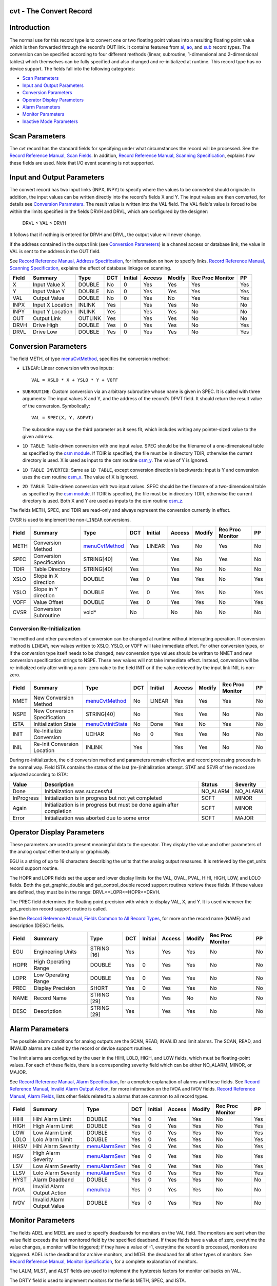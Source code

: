 cvt - The Convert Record
========================


Introduction
============

The normal use for this record type is to convert one or two floating point
values into a resulting floating point value which is then forwarded
through the record's OUT link. It contains features from `ai`_, `ao`_, and
`sub`_ record types. The conversion can be specified according to four
different methods (linear, subroutine, 1-dimensional and 2-dimensional
tables) which themselves can be fully specified and also changed and
re-initialized at runtime. This record type has no device support. The
fields fall into the following categories:

-  `Scan Parameters`_
-  `Input and Output Parameters`_
-  `Conversion Parameters`_
-  `Operator Display Parameters`_
-  `Alarm Parameters`_
-  `Monitor Parameters`_
-  `Inactive Mode Parameters`_


Scan Parameters
===============

The cvt record has the standard fields for specifying under what
circumstances the record will be processed. See the
`Record Reference Manual, Scan Fields`_.
In addition, `Record Reference Manual, Scanning Specification`_,
explains how these fields are used. Note that I/O
event scanning is not supported.


Input and Output Parameters
===========================

The convert record has two input links (INPX, INPY) to specify where the
values to be converted should originate. In addition, the input values can
be written directly into the record's fields X and Y. The input values are
then converted, for details see `Conversion Parameters`_. The result value
is written into the VAL field. The VAL field's value is forced to be within
the limits specified in the fields DRVH and DRVL, which are configured by
the designer:

   DRVL ≤ VAL ≤ DRVH

It follows that if nothing is entered for DRVH and DRVL, the output value
will never change.

If the address contained in the output link (see `Conversion Parameters`_)
is a channel access or database link, the value in VAL is sent to the
address in the OUT field.

See `Record Reference Manual, Address Specification`_, for information on
how to specify links. `Record Reference Manual, Scanning Specification`_,
explains the effect of database linkage on scanning.

===== ================= ======== === ======= ====== ====== ================ ===
Field Summary           Type     DCT Initial Access Modify Rec Proc Monitor PP
===== ================= ======== === ======= ====== ====== ================ ===
X     Input Value X     DOUBLE   No    0     Yes      Yes       Yes         Yes
Y     Input Value Y     DOUBLE   No    0     Yes      Yes       Yes         Yes
VAL   Output Value      DOUBLE   No    0     Yes      No        Yes         Yes
INPX  Input X Location  INLINK   Yes         Yes      Yes       No          No
INPY  Input Y Location  INLINK   Yes         Yes      Yes       No          No
OUT   Output Link       OUTLINK  Yes         Yes      Yes       No          No
DRVH  Drive High        DOUBLE   Yes   0     Yes      Yes       No          Yes
DRVL  Drive Low         DOUBLE   Yes   0     Yes      Yes       No          Yes
===== ================= ======== === ======= ====== ====== ================ ===


Conversion Parameters
=====================

The field METH, of type `menuCvtMethod`_, specifies the conversion method:

-  ``LINEAR``: Linear conversion with two inputs::

      VAL = XSLO * X + YSLO * Y + VOFF

-  ``SUBROUTINE``: Custom conversion via an arbitrary subroutine whose
   name is given in SPEC. It is called with three arguments: The input
   values X and Y, and the address of the record's DPVT field. It should
   return the result value of the conversion. Symbolically::

      VAL = SPEC(X, Y, &DPVT)

   The subroutine may use the third parameter as it sees fit, which
   includes writing any pointer-sized value to the given address.
-  ``1D TABLE``: Table-driven conversion with one input value. SPEC
   should be the filename of a one-dimensional table as specified by the
   `csm module`_. If TDIR is specified, the file must be in directory TDIR,
   otherwise the current directory is used. X is used as input to the csm
   routine `csm_y`_. The value of Y is ignored.
-  ``1D TABLE INVERTED``: Same as ``1D TABLE``, except conversion
   direction is backwards: Input is Y and conversion uses the csm routine
   `csm_x`_. The value of X is ignored.
-  ``2D TABLE``: Table-driven conversion with two input values. SPEC
   should be the filename of a two-dimensional table as specified by the
   `csm module`_. If TDIR is specified, the file must be in directory TDIR,
   otherwise the current directory is used. Both X and Y are used as inputs
   to the csm routine `csm_z`_.

The fields METH, SPEC, and TDIR are read-only and always represent the
conversion currently in effect.

CVSR is used to implement the non-``LINEAR`` conversions.

===== ========================== ================= === ======= ====== ====== ================ ===
Field Summary                    Type              DCT Initial Access Modify Rec Proc Monitor PP
===== ========================== ================= === ======= ====== ====== ================ ===
METH  Conversion Method          `menuCvtMethod`_  Yes LINEAR  Yes      No    Yes             No
SPEC  Conversion Specification   STRING[40]        Yes         Yes      No    Yes             No
TDIR  Table Directory            STRING[40]        Yes         Yes      No    No              No
XSLO  Slope in X direction       DOUBLE            Yes 0       Yes      Yes   No              Yes
YSLO  Slope in Y direction       DOUBLE            Yes 0       Yes      Yes   No              Yes
VOFF  Value Offset               DOUBLE            Yes 0       Yes      Yes   No              Yes
CVSR  Conversion Subroutine      void*             No          No       No    No              No
===== ========================== ================= === ======= ====== ====== ================ ===


Conversion Re-Initialization
----------------------------

The method and other parameters of conversion can be changed at runtime
without interrupting operation. If conversion method is ``LINEAR``, new
values written to XSLO, YSLO, or VOFF will take immediate effect. For other
conversion types, or if the conversion type itself needs to be changed, new
conversion type values should be written to NMET and new conversion
specification strings to NSPE. These new values will not take immediate
effect. Instead, conversion will be re-initialized only after writing a non-
zero value to the field INIT or if the value retrieved by the input link INIL
is non-zero.

===== ========================== ==================== === ======= ====== ====== ================ ===
Field Summary                    Type                 DCT Initial Access Modify Rec Proc Monitor PP
===== ========================== ==================== === ======= ====== ====== ================ ===
NMET  New Conversion Method      `menuCvtMethod`_     No  LINEAR  Yes      Yes      Yes          No
NSPE  New Conversion             STRING[40]           No          Yes      Yes      No           No
      Specification
ISTA  Initialization State       `menuCvtInitState`_  No  Done    Yes      No       Yes          No
INIT  Re-Initialize Conversion   UCHAR                No  0       Yes      Yes      No           No
INIL  Re-Init Conversion         INLINK               Yes         Yes      Yes      No           No
      Location
===== ========================== ==================== === ======= ====== ====== ================ ===

During re-initialization, the old conversion method and parameters remain
effective and record processing proceeds in the normal way. Field ISTA
contains the status of the last (re-)initialization attempt. STAT and SEVR of
the record are adjusted according to ISTA:

=========== ============================================ ======== ========
Value       Description                                  Status   Severity
=========== ============================================ ======== ========
Done        Initialization was successful                NO_ALARM NO_ALARM
InProgress  Initialization is in progress but not yet    SOFT     MINOR
            completed
Again       Initialization is in progress but must be    SOFT     MINOR
            done again after completion
Error       Initialization was aborted due to some error SOFT     MAJOR
=========== ============================================ ======== ========


Operator Display Parameters
===========================

These parameters are used to present meaningful data to the operator. They
display the value and other parameters of the analog output either textually
or graphically.

EGU is a string of up to 16 characters describing the units that the analog
output measures. It is retrieved by the get_units record support routine.

The HOPR and LOPR fields set the upper and lower display limits for the VAL,
OVAL, PVAL, HIHI, HIGH, LOW, and LOLO fields. Both the get_graphic_double and
get_control_double record support routines retrieve these fields. If these
values are defined, they must be in the range: DRVL<=LOPR<=HOPR<=DRVH.

The PREC field determines the floating point precision with which to display
VAL, X, and Y. It is used whenever the get_precision record support routine
is called.

See the `Record Reference Manual, Fields Common to All Record Types`_,
for more on the record name (NAME) and description (DESC) fields.

===== ==================== =========== === ======= ====== ====== ================ ===
Field Summary              Type        DCT Initial Access Modify Rec Proc Monitor PP
===== ==================== =========== === ======= ====== ====== ================ ===
EGU   Engineering Units    STRING [16] Yes          Yes     Yes   No              No
HOPR  High Operating Range DOUBLE      Yes   0      Yes     Yes   No              No
LOPR  Low Operating Range  DOUBLE      Yes   0      Yes     Yes   No              No
PREC  Display Precision    SHORT       Yes   0      Yes     Yes   No              No
NAME  Record Name          STRING [29] Yes          Yes     No    No              No
DESC  Description          STRING [29] Yes          Yes     Yes   No              No
===== ==================== =========== === ======= ====== ====== ================ ===


Alarm Parameters
================

The possible alarm conditions for analog outputs are the SCAN, READ, INVALID
and limit alarms. The SCAN, READ, and INVALID alarms are called by the record
or device support routines.

The limit alarms are configured by the user in the HIHI, LOLO, HIGH, and LOW
fields, which must be floating-point values. For each of these fields, there
is a corresponding severity field which can be either NO_ALARM, MINOR, or
MAJOR.

See `Record Reference Manual, Alarm Specification`_,
for a complete explanation of alarms and these fields.
See `Record Reference Manual, Invalid Alarm Output Action`_,
for more information on the IVOA
and IVOV fields. `Record Reference Manual, Alarm Fields`_,
lists other fields
related to a alarms that are common to all record types.

===== ==================== ================= === ======= ====== ====== ================ ===
Field Summary              Type              DCT Initial Access Modify Rec Proc Monitor PP
===== ==================== ================= === ======= ====== ====== ================ ===
HIHI  Hihi Alarm Limit     DOUBLE            Yes   0     Yes      Yes   No              Yes
HIGH  High Alarm Limit     DOUBLE            Yes   0     Yes      Yes   No              Yes
LOW   Low Alarm Limit      DOUBLE            Yes   0     Yes      Yes   No              Yes
LOLO  Lolo Alarm Limit     DOUBLE            Yes   0     Yes      Yes   No              Yes
HHSV  Hihi Alarm Severity  `menuAlarmSevr`_  Yes   0     Yes      Yes   No              Yes
HSV   High Alarm Severity  `menuAlarmSevr`_  Yes   0     Yes      Yes   No              Yes
LSV   Low Alarm Severity   `menuAlarmSevr`_  Yes   0     Yes      Yes   No              Yes
LLSV  Lolo Alarm Severity  `menuAlarmSevr`_  Yes   0     Yes      Yes   No              Yes
HYST  Alarm Deadband       DOUBLE            Yes   0     Yes      Yes   No              No
IVOA  Invalid Alarm Output `menuIvoa`_       Yes   0     Yes      Yes   No              No
      Action
IVOV  Invalid Alarm Output DOUBLE            Yes   0     Yes      Yes   No              No
      Value
===== ==================== ================= === ======= ====== ====== ================ ===


Monitor Parameters
==================

The fields ADEL and MDEL are used to specify deadbands for monitors on the
VAL field. The monitors are sent when the value field exceeds the last
monitored field by the specified deadband. If these fields have a value of
zero, everytime the value changes, a monitor will be triggered; if they have
a value of -1, everytime the record is processed, monitors are triggered.
ADEL is the deadband for archive monitors, and MDEL the deadband for all
other types of monitors. See `Record Reference Manual, Monitor Specification`_,
for a complete explanation of monitors.

The LALM, MLST, and ALST fields are used to implement the hysteresis factors
for monitor callbacks on VAL.

The DRTY field is used to implement monitors for the fields METH, SPEC, and
ISTA.

===== ======================= ======== === ======= ====== ====== ================ ===
Field Summary                 Type     DCT Initial Access Modify Rec Proc Monitor PP
===== ======================= ======== === ======= ====== ====== ================ ===
ADEL  Archive Deadband        DOUBLE   Yes   0     Yes      Yes   No              No
MDEL  Monitor Deadband        DOUBLE   Yes   0     Yes      Yes   No              No
LALM  Last Alarm Monitor      DOUBLE   No    0     Yes      No    No              No
      Trigger Value
ALST  Last Archiver Monitor   DOUBLE   No    0     Yes      No    No              No
      Trigger Value
MLST  Last Value Change       DOUBLE   No    0     Yes      No    No              No
      Monitor Trigger Value
DRTY  Dirty Bits (internal)   UCHAR    No    0     No       No    No              No
===== ======================= ======== === ======= ====== ====== ================ ===


Inactive Mode Parameters
========================

The convert record is either in active or inactive mode, depending on the
IAOM field. If the value is non-zero, the record will be inactive, otherwise
it will be active. The IAML link field can be used to input this value. An
inactive record does not perform any conversion. Instead VAL is set to the
value of the IAOV field. The IAVL link field can be used to input this value.

===== ======================= ============== === ======= ====== ====== ================ ===
Field Summary                 Type           DCT Initial Access Modify Rec Proc Monitor PP
===== ======================= ============== === ======= ====== ====== ================ ===
IAML  Inactive Mode Location  INLINK         Yes         Yes      Yes   No              No
IAOM  Inactive Mode           `menuYesNo`_   Yes   0     Yes      Yes   No              Yes
IAVL  Inactive Value Location INLINK         Yes         Yes      Yes   No              No
IAOV  Inactive Value          DOUBLE         Yes   0     Yes      Yes   No              Yes
===== ======================= ============== === ======= ====== ====== ================ ===


Record Support Routines
=======================

The following are the record support routines that would be of interest to an
application developer. Other routines are the ``get_units``,
``get_precision``, ``get_graphic_double``, and ``get_control_double``
routines.

init_record
-----------

This routine does nothing in pass 0. In pass 1, it does following:

-  If INPX and INPY are constant links, fields X and Y are initialized
   to the respective values.
-  NMET is set to METH and NSPE to SPEC.
-  Conversion is initialized according to METH and SPEC. If an error
   occurs, conversion method falls back to ``LINEAR``.

process
-------

See `Record Processing`_.

special
-------

This routine is invoked whenever the field INIT is changed. If INIT was
changed to a non-zero value, then

-  Set INIT to zero.
-  If ISTA is ``Done`` or ``Error``, set ISTA to ``InProgress`` and
   start re-initialization.
-  If ISTA is ``InProgress``, set ISTA to ``Again``.

get_value
---------

Fills in the values of struct valueDes so that they refer to VAL.

get_alarm_double
----------------

Sets the following values:

-  upper_alarm_limit = HIHI
-  upper_warning_limit = HIGH
-  lower_warning_limit = LOW
-  lower_alarm_limit = LOLO


Record Processing
=================

Routine process implements the following algorithm:

1. Set PACT to 1.

2. Get value of INIT from input link INIL and proceed as in `special`_.

3. Read inputs:

   -  Get values of X and Y from INPX and INPY.
   -  Get inactive mode IAOM from IAML.
   -  If inactive, get inactive value IAOV from IAVL.

4. Convert and write result to VAL.

5. Check alarms: This routine checks to see if either the UDF field, the
   ISTA field, or the new VAL causes the alarm status and severity to
   change. If so, NSEV, NSTA and y are set. For status and severity changes
   caused by VAL exeeding alarm limits, the alarm hysteresis factor HYST is
   also honored. Thus the value must change by at least HYST before the
   alarm status and severity is reduced.

6. Check severity and write the new value. See
   `Record Reference Manual, Invalid Alarm Output Action`_,
   for details on how invalid alarms affect output records.

7. Check to see if monitors should be invoked:

   -  Alarm monitors are invoked if the alarm status or severity has
      changed.
   -  Archive and value change monitors are invoked if ADEL and MDEL
      conditions are met.
   -  Monitors for RVAL and for RBV are checked whenever other monitors
      are invoked.
   -  NSEV and NSTA are reset to 0.

8. Scan forward link if necessary, set PACT to 0, and return.


Menu Definitions
================


menuCvtMethod
-------------

============================= ==================
C Identifier                  Choice Name
============================= ==================
menuCvtMethodLinear           LINEAR
menuCvtMethodSubroutine       SUBROUTINE
menuCvtMethod1DTable          1D TABLE
menuCvtMethod1DTableInverted  1D TABLE INVERTED
menuCvtMethod2DTable          2D TABLE
============================= ==================

menuCvtInitState
----------------

============================= ==================
C Identifier                  Choice Name
============================= ==================
menuCvtInitStateDone          Done
menuCvtInitStateInProgress    InProgress
menuCvtInitStateAgain         Again
menuCvtInitStateError         Error
============================= ==================


.. _Record Reference Manual, Address Specification: http://www.aps.anl.gov/epics/wiki/index.php/RRM_3-14_Concepts#Address_Specification
.. _Record Reference Manual, Alarm Fields: http://www.aps.anl.gov/epics/wiki/index.php/RRM_3-14_dbCommon#Alarm_Fields
.. _Record Reference Manual, Alarm Specification: http://www.aps.anl.gov/epics/wiki/index.php/RRM_3-14_Concepts#Alarm_Specification
.. _Record Reference Manual, Fields Common to All Record Types: http://www.aps.anl.gov/epics/wiki/index.php/RRM_3-14_dbCommon#Miscellaneous_Fields
.. _Record Reference Manual, Invalid Alarm Output Action: http://www.aps.anl.gov/epics/wiki/index.php/RRM_3-14_Common#Invalid_Alarm_Output_Action
.. _Record Reference Manual, Monitor Specification: http://www.aps.anl.gov/epics/wiki/index.php/RRM_3-14_Concepts#Monitor_Specification
.. _Record Reference Manual, Scan Fields: http://www.aps.anl.gov/epics/wiki/index.php/RRM_3-14_dbCommon#Scan_Fields
.. _Record Reference Manual, Scanning Specification: http://www.aps.anl.gov/epics/wiki/index.php/RRM_3-14_Concepts#Scanning_Specification
.. _ai: http://www.aps.anl.gov/epics/wiki/index.php/RRM_3-14_Analog_Input
.. _ao: http://www.aps.anl.gov/epics/wiki/index.php/RRM_3-14_Analog_Output
.. _csm module: csmApp/html/index.html
.. _csm_x: csmApp/html/csmbase_8c.html#6226f2df9d594321101657cd5c53bb7d
.. _csm_y: csmApp/html/csmbase_8c.html#c28ee80fa3bcc8174ff0844ff92e981f
.. _csm_z: csmApp/html/csmbase_8c.html#c0e3dcd535ce486f004128f9c270cb2b
.. _menuAlarmSevr: http://www.aps.anl.gov/epics/wiki/index.php/RRM_3-14_Menu_Choices#menuAlarmSevr
.. _menuIvoa: http://www.aps.anl.gov/epics/wiki/index.php/RRM_3-14_Menu_Choices#menuIvoa
.. _menuYesNo: http://www.aps.anl.gov/epics/wiki/index.php/RRM_3-14_Menu_Choices#menuYesNo
.. _sub: http://www.aps.anl.gov/epics/wiki/index.php/RRM_3-14_Subroutine
